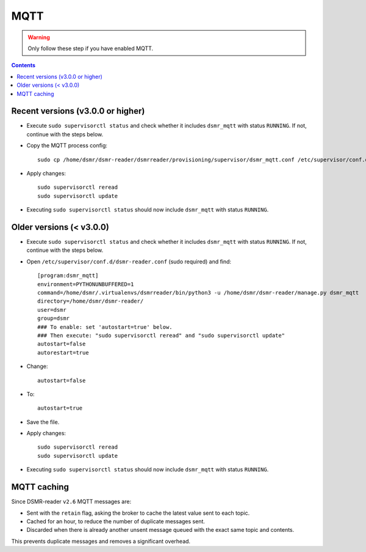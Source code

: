 MQTT
====

.. warning::

    Only follow these step if you have enabled MQTT.

.. contents::
    :depth: 2


Recent versions (v3.0.0 or higher)
~~~~~~~~~~~~~~~~~~~~~~~~~~~~~~~~~~

* Execute ``sudo supervisorctl status`` and check whether it includes ``dsmr_mqtt`` with status ``RUNNING``. If not, continue with the steps below.

* Copy the MQTT process config::

    sudo cp /home/dsmr/dsmr-reader/dsmrreader/provisioning/supervisor/dsmr_mqtt.conf /etc/supervisor/conf.d/

* Apply changes::

    sudo supervisorctl reread
    sudo supervisorctl update

* Executing ``sudo supervisorctl status`` should now include ``dsmr_mqtt`` with status ``RUNNING``.


Older versions (< v3.0.0)
~~~~~~~~~~~~~~~~~~~~~~~~~

* Execute ``sudo supervisorctl status`` and check whether it includes ``dsmr_mqtt`` with status ``RUNNING``. If not, continue with the steps below.

* Open ``/etc/supervisor/conf.d/dsmr-reader.conf`` (sudo required) and find::

    [program:dsmr_mqtt]
    environment=PYTHONUNBUFFERED=1
    command=/home/dsmr/.virtualenvs/dsmrreader/bin/python3 -u /home/dsmr/dsmr-reader/manage.py dsmr_mqtt
    directory=/home/dsmr/dsmr-reader/
    user=dsmr
    group=dsmr
    ### To enable: set 'autostart=true' below.
    ### Then execute: "sudo supervisorctl reread" and "sudo supervisorctl update"
    autostart=false
    autorestart=true

* Change::

    autostart=false

* To::

    autostart=true

* Save the file.

* Apply changes::

    sudo supervisorctl reread
    sudo supervisorctl update

* Executing ``sudo supervisorctl status`` should now include ``dsmr_mqtt`` with status ``RUNNING``.



MQTT caching
~~~~~~~~~~~~

Since DSMR-reader ``v2.6`` MQTT messages are:

* Sent with the ``retain`` flag, asking the broker to cache the latest value sent to each topic.
* Cached for an hour, to reduce the number of duplicate messages sent.
* Discarded when there is already another unsent message queued with the exact same topic and contents.

This prevents duplicate messages and removes a significant overhead.